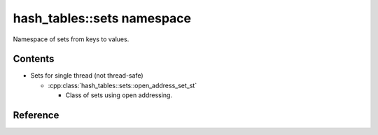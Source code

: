 hash_tables::sets namespace
======================================

Namespace of sets from keys to values.

Contents
------------

- Sets for single thread (not thread-safe)

  - :cpp:class:`hash_tables::sets::open_address_set_st`

    - Class of sets using open addressing.

Reference
----------------------------------

.. doxygenclass:: hash_tables::sets::open_address_set_st

